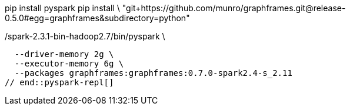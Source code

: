 
// tag::pyspark-deps[]
pip install pyspark
pip install \
  "git+https://github.com/munro/graphframes.git@release-0.5.0#egg=graphframes&subdirectory=python"
// end::pyspark-deps[]

// tag::pyspark-repl[]
./spark-2.3.1-bin-hadoop2.7/bin/pyspark \
  --driver-memory 2g \
  --executor-memory 6g \
  --packages graphframes:graphframes:0.7.0-spark2.4-s_2.11
// end::pyspark-repl[]
